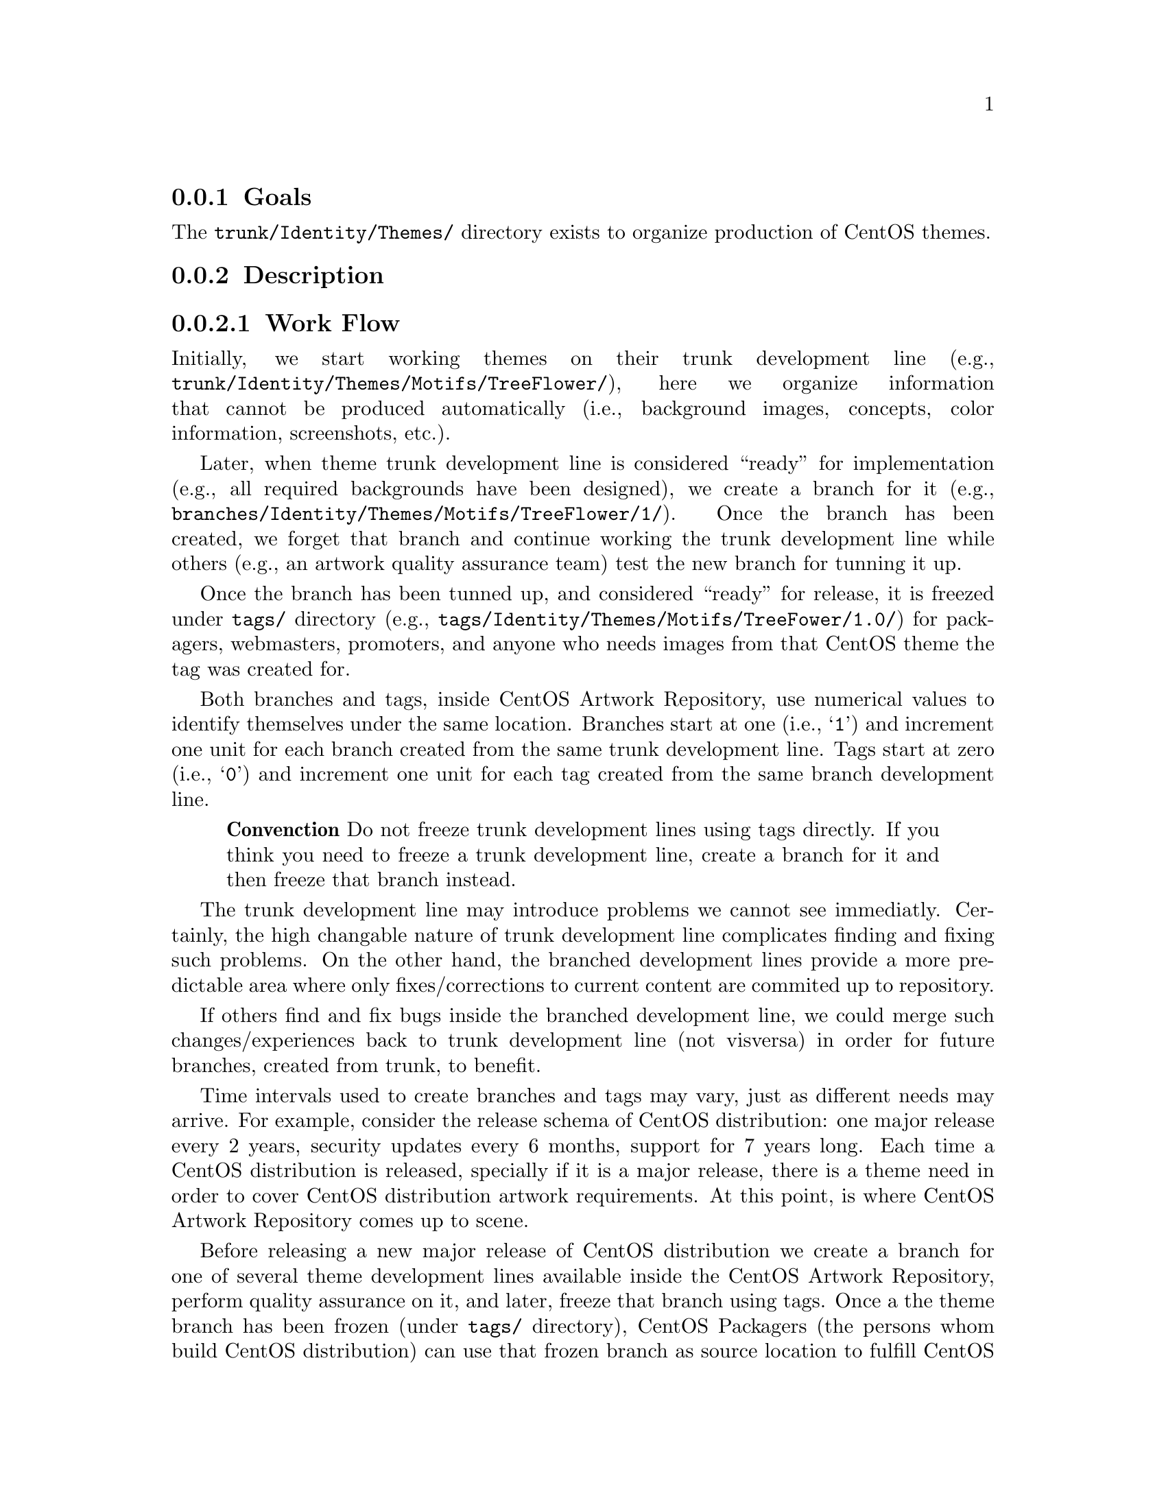 @subsection Goals

The @file{trunk/Identity/Themes/} directory exists to organize
production of CentOS themes.

@subsection Description

@subsubsection Work Flow

Initially, we start working themes on their trunk development line
(e.g., @file{trunk/Identity/Themes/Motifs/TreeFlower/}), here we
organize information that cannot be produced automatically (i.e.,
background images, concepts, color information, screenshots, etc.).

Later, when theme trunk development line is considered ``ready'' for
implementation (e.g.,  all required backgrounds have been designed),
we create a branch for it (e.g.,
@file{branches/Identity/Themes/Motifs/TreeFlower/1/}).  Once the
branch has been created, we forget that branch and continue working
the trunk development line while others (e.g., an artwork quality
assurance team) test the new branch for tunning it up. 

Once the branch has been tunned up, and considered ``ready'' for
release, it is freezed under @file{tags/} directory (e.g.,
@file{tags/Identity/Themes/Motifs/TreeFower/1.0/}) for packagers,
webmasters, promoters, and anyone who needs images from that CentOS
theme the tag was created for.

Both branches and tags, inside CentOS Artwork Repository, use
numerical values to identify themselves under the same location.
Branches start at one (i.e., @samp{1}) and increment one unit for each
branch created from the same trunk development line.  Tags start at
zero (i.e., @samp{0}) and increment one unit for each tag created from
the same branch development line.

@quotation
@strong{Convenction} Do not freeze trunk development lines using tags
directly.  If you think you need to freeze a trunk development line,
create a branch for it and then freeze that branch instead.
@end quotation

The trunk development line may introduce problems we cannot see
immediatly. Certainly, the high changable nature of trunk development
line complicates finding and fixing such problems. On the other hand,
the branched development lines provide a more predictable area where
only fixes/corrections to current content are commited up to
repository. 

If others find and fix bugs inside the branched development line, we
could merge such changes/experiences back to trunk development line
(not visversa) in order for future branches, created from trunk, to
benefit.

Time intervals used to create branches and tags may vary, just as
different needs may arrive. For example, consider the release schema
of CentOS distribution: one major release every 2 years, security
updates every 6 months, support for 7 years long. Each time a CentOS
distribution is released, specially if it is a major release, there is
a theme need in order to cover CentOS distribution artwork
requirements. At this point, is where CentOS Artwork Repository comes
up to scene. 

Before releasing a new major release of CentOS distribution we create
a branch for one of several theme development lines available inside
the CentOS Artwork Repository, perform quality assurance on it, and
later, freeze that branch using tags. Once a the theme branch has been
frozen (under @file{tags/} directory), CentOS Packagers (the persons
whom build CentOS distribution) can use that frozen branch as source
location to fulfill CentOS distribution artwork needs. The same
applies to CentOS Webmasters (the persons whom build CentOS websites),
and any other visual manifestation required by the project.

@subsection Usage

In this location themes are organized in ``Models'' ---to store common
information--- and ``Motifs''---to store unique information.  At
rendering time, both motifs and models are combined to produce the
final CentOS themes.  CentOS themes can be tagged as ``Default'' or
``Alternative''. CentOS themes are maintained by CentOS community. 

@menu
* Directories trunk Identity Themes Models::
* Directories trunk Identity Themes Motifs::
@end menu

@subsection See also

@menu
* Directories trunk Identity::
* Directories trunk:: 
@end menu
